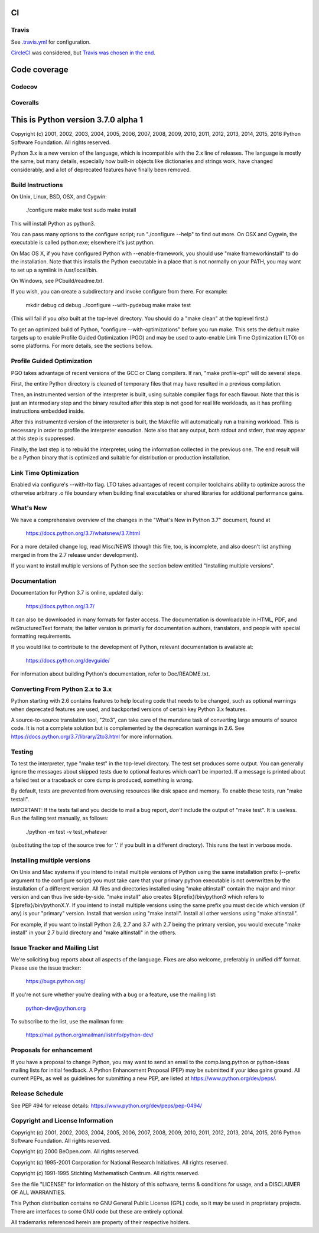 CI
==

Travis
------
See `.travis.yml <https://github.com/brettcannon/cpython-ci-test/blob/master/.travis.yml>`_ for configuration.

.. image:: https://travis-ci.org/brettcannon/cpython-ci-test.svg?branch=master
    :target: https://travis-ci.org/brettcannon/cpython-ci-test

`CircleCI <https://circleci.com/>`__ was considered, but `Travis was chosen in the end <https://mail.python.org/pipermail/core-workflow/2016-November/000716.html>`__.


Code coverage
=============

Codecov
-------

.. image:: https://codecov.io/gh/brettcannon/cpython-ci-test/branch/master/graph/badge.svg
    :target: https://codecov.io/gh/brettcannon/cpython-ci-test


Coveralls
---------

.. image:: https://coveralls.io/repos/github/brettcannon/cpython-ci-test/badge.svg?branch=master
    :target: https://coveralls.io/github/brettcannon/cpython-ci-test?branch=master


This is Python version 3.7.0 alpha 1
====================================

Copyright (c) 2001, 2002, 2003, 2004, 2005, 2006, 2007, 2008, 2009, 2010, 2011,
2012, 2013, 2014, 2015, 2016 Python Software Foundation.  All rights reserved.

Python 3.x is a new version of the language, which is incompatible with the
2.x line of releases.  The language is mostly the same, but many details,
especially how built-in objects like dictionaries and strings work,
have changed considerably, and a lot of deprecated features have finally
been removed.


Build Instructions
------------------

On Unix, Linux, BSD, OSX, and Cygwin:

    ./configure
    make
    make test
    sudo make install

This will install Python as python3.

You can pass many options to the configure script; run "./configure --help" to
find out more.  On OSX and Cygwin, the executable is called python.exe;
elsewhere it's just python.

On Mac OS X, if you have configured Python with --enable-framework, you should
use "make frameworkinstall" to do the installation.  Note that this installs the
Python executable in a place that is not normally on your PATH, you may want to
set up a symlink in /usr/local/bin.

On Windows, see PCbuild/readme.txt.

If you wish, you can create a subdirectory and invoke configure from there.
For example:

    mkdir debug
    cd debug
    ../configure --with-pydebug
    make
    make test

(This will fail if you *also* built at the top-level directory.
You should do a "make clean" at the toplevel first.)

To get an optimized build of Python, "configure --with-optimizations" before
you run make.  This sets the default make targets up to enable Profile Guided
Optimization (PGO) and may be used to auto-enable Link Time Optimization (LTO)
on some platforms.  For more details, see the sections bellow.


Profile Guided Optimization
---------------------------

PGO takes advantage of recent versions of the GCC or Clang compilers.
If ran, "make profile-opt" will do several steps.

First, the entire Python directory is cleaned of temporary files that
may have resulted in a previous compilation.

Then, an instrumented version of the interpreter is built, using suitable
compiler flags for each flavour. Note that this is just an intermediary
step and the binary resulted after this step is not good for real life
workloads, as it has profiling instructions embedded inside.

After this instrumented version of the interpreter is built, the Makefile
will automatically run a training workload. This is necessary in order to
profile the interpreter execution. Note also that any output, both stdout
and stderr, that may appear at this step is suppressed.

Finally, the last step is to rebuild the interpreter, using the information
collected in the previous one. The end result will be a Python binary
that is optimized and suitable for distribution or production installation.


Link Time Optimization
----------------------

Enabled via configure's --with-lto flag.  LTO takes advantages of recent
compiler toolchains ability to optimize across the otherwise arbitrary .o file
boundary when building final executables or shared libraries for additional
performance gains.


What's New
----------

We have a comprehensive overview of the changes in the "What's New in
Python 3.7" document, found at

    https://docs.python.org/3.7/whatsnew/3.7.html

For a more detailed change log, read Misc/NEWS (though this file, too,
is incomplete, and also doesn't list anything merged in from the 2.7
release under development).

If you want to install multiple versions of Python see the section below
entitled "Installing multiple versions".


Documentation
-------------

Documentation for Python 3.7 is online, updated daily:

    https://docs.python.org/3.7/

It can also be downloaded in many formats for faster access.  The documentation
is downloadable in HTML, PDF, and reStructuredText formats; the latter version
is primarily for documentation authors, translators, and people with special
formatting requirements.

If you would like to contribute to the development of Python, relevant
documentation is available at:

    https://docs.python.org/devguide/

For information about building Python's documentation, refer to Doc/README.txt.


Converting From Python 2.x to 3.x
---------------------------------

Python starting with 2.6 contains features to help locating code that needs to
be changed, such as optional warnings when deprecated features are used, and
backported versions of certain key Python 3.x features.

A source-to-source translation tool, "2to3", can take care of the mundane task
of converting large amounts of source code.  It is not a complete solution but
is complemented by the deprecation warnings in 2.6.  See
https://docs.python.org/3.7/library/2to3.html for more information.


Testing
-------

To test the interpreter, type "make test" in the top-level directory.
The test set produces some output.  You can generally ignore the messages
about skipped tests due to optional features which can't be imported.
If a message is printed about a failed test or a traceback or core dump
is produced, something is wrong.

By default, tests are prevented from overusing resources like disk space and
memory.  To enable these tests, run "make testall".

IMPORTANT: If the tests fail and you decide to mail a bug report, *don't*
include the output of "make test".  It is useless.  Run the failing test
manually, as follows:

        ./python -m test -v test_whatever

(substituting the top of the source tree for '.' if you built in a different
directory).  This runs the test in verbose mode.


Installing multiple versions
----------------------------

On Unix and Mac systems if you intend to install multiple versions of Python
using the same installation prefix (--prefix argument to the configure script)
you must take care that your primary python executable is not overwritten by the
installation of a different version.  All files and directories installed using
"make altinstall" contain the major and minor version and can thus live
side-by-side.  "make install" also creates ${prefix}/bin/python3 which refers to
${prefix}/bin/pythonX.Y.  If you intend to install multiple versions using the
same prefix you must decide which version (if any) is your "primary" version.
Install that version using "make install".  Install all other versions using
"make altinstall".

For example, if you want to install Python 2.6, 2.7 and 3.7 with 2.7 being the
primary version, you would execute "make install" in your 2.7 build directory
and "make altinstall" in the others.


Issue Tracker and Mailing List
------------------------------

We're soliciting bug reports about all aspects of the language.  Fixes are also
welcome, preferably in unified diff format.  Please use the issue tracker:

    https://bugs.python.org/

If you're not sure whether you're dealing with a bug or a feature, use the
mailing list:

    python-dev@python.org

To subscribe to the list, use the mailman form:

    https://mail.python.org/mailman/listinfo/python-dev/


Proposals for enhancement
-------------------------

If you have a proposal to change Python, you may want to send an email to the
comp.lang.python or python-ideas mailing lists for initial feedback.  A Python
Enhancement Proposal (PEP) may be submitted if your idea gains ground.  All
current PEPs, as well as guidelines for submitting a new PEP, are listed at
https://www.python.org/dev/peps/.


Release Schedule
----------------

See PEP 494 for release details: https://www.python.org/dev/peps/pep-0494/


Copyright and License Information
---------------------------------

Copyright (c) 2001, 2002, 2003, 2004, 2005, 2006, 2007, 2008, 2009, 2010, 2011,
2012, 2013, 2014, 2015, 2016 Python Software Foundation.  All rights reserved.

Copyright (c) 2000 BeOpen.com.  All rights reserved.

Copyright (c) 1995-2001 Corporation for National Research Initiatives.  All
rights reserved.

Copyright (c) 1991-1995 Stichting Mathematisch Centrum.  All rights reserved.

See the file "LICENSE" for information on the history of this software,
terms & conditions for usage, and a DISCLAIMER OF ALL WARRANTIES.

This Python distribution contains *no* GNU General Public License (GPL) code,
so it may be used in proprietary projects.  There are interfaces to some GNU
code but these are entirely optional.

All trademarks referenced herein are property of their respective holders.

